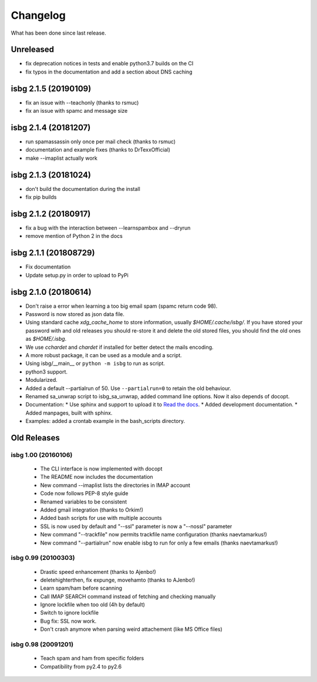 Changelog
=========

What has been done since last release.

Unreleased
----------

* fix deprecation notices in tests and enable python3.7 builds on the CI
* fix typos in the documentation and add a section about DNS caching

isbg 2.1.5 (20190109)
---------------------

* fix an issue with --teachonly (thanks to rsmuc)
* fix an issue with spamc and message size

isbg 2.1.4 (20181207)
---------------------

* run spamassassin only once per mail check (thanks to rsmuc)
* documentation and example fixes (thanks to DrTexxOfficial)
* make --imaplist actually work

isbg 2.1.3 (20181024)
---------------------

* don't build the documentation during the install
* fix pip builds

isbg 2.1.2 (20180917)
---------------------

* fix a bug with the interaction between --learnspambox and --dryrun
* remove mention of Python 2 in the docs

isbg 2.1.1 (201808729)
----------------------

* Fix documentation
* Update setup.py in order to upload to PyPi

isbg 2.1.0 (20180614)
---------------------

* Don't raise a error when learning a too big email spam (spamc return code
  98).
* Password is now stored as json data file.
* Using standard cache *xdg_cache_home* to store information, usually
  *$HOME/.cache/isbg/*. If you have stored your password with and old releases
  you should re-store it and delete the old stored files, you should find the
  old ones as *$HOME/.isbg*.
* We use *cchardet* and *chardet* if installed for better detect the mails
  encoding.
* A more robust package, it can be used as a module and a script.
* Using isbg/__main__ or ``python -m isbg`` to run as script.
* python3 support.
* Modularized.
* Added a default --partialrun of 50. Use ``--partialrun=0`` to retain the
  old behaviour.
* Renamed sa_unwrap script to isbg_sa_unwrap, added command line options.
  Now it also depends of docopt.
* Documentation:
  * Use sphinx and support to upload it to `Read the docs`__.
  * Added development documentation.
  * Added manpages, built with sphinx.
* Examples: added a crontab example in the bash_scripts directory.

.. __: https://isbg.readthedocs.io/

Old Releases
------------

isbg 1.00 (20160106)
~~~~~~~~~~~~~~~~~~~~
  * The CLI interface is now implemented with docopt
  * The README now includes the documentation
  * New command --imaplist lists the directories in IMAP account
  * Code now follows PEP-8 style guide
  * Renamed variables to be consistent
  * Added gmail integration (thanks to Orkim!)
  * Added bash scripts for use with multiple accounts
  * SSL is now used by default and "--ssl" parameter is now a "--nossl" parameter
  * New command "--trackfile" now permits trackfile name configuration (thanks naevtamarkus!)
  * New command "--partialrun" now enable isbg to run for only a few emails (thanks naevtamarkus!)

isbg 0.99 (20100303)
~~~~~~~~~~~~~~~~~~~~
  * Drastic speed enhancement (thanks to Ajenbo!)
  * deletehighterthen, fix expunge, movehamto (thanks to AJenbo!)
  * Learn spam/ham before scanning
  * Call IMAP SEARCH command instead of fetching and checking manually
  * Ignore lockfile when too old (4h by default)
  * Switch to ignore lockfile
  * Bug fix: SSL now work.
  * Don't crash anymore when parsing weird attachement (like MS Office files)

isbg 0.98 (20091201)
~~~~~~~~~~~~~~~~~~~~
  * Teach spam and ham from specific folders
  * Compatibility from py2.4 to py2.6
